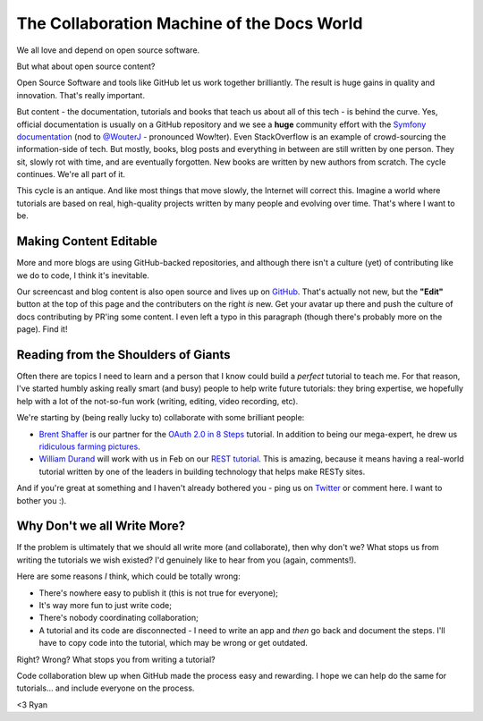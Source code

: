 The Collaboration Machine of the Docs World
===========================================

We all love and depend on open source software.

But what about open source content?

Open Source Software and tools like GitHub let us work together brilliantly.
The result is huge gains in quality and innovation. That's really important.

But content - the documentation, tutorials and books that teach us about all
of this tech - is behind the curve. Yes, official documentation is usually
on a GitHub repository and we see a **huge** community effort with the
`Symfony documentation`_ (nod to `@WouterJ`_ - pronounced Wow!ter). Even
StackOverflow is an example of crowd-sourcing the information-side of tech.
But mostly, books, blog posts and everything in between are still written
by one person. They sit, slowly rot with time, and are eventually forgotten.
New books are written by new authors from scratch. The cycle continues. We're
all part of it.

This cycle is an antique. And like most things that move slowly, the Internet
will correct this. Imagine a world where tutorials are based on real, high-quality
projects written by many people and evolving over time. That's where I want
to be.

Making Content Editable
-----------------------

More and more blogs are using GitHub-backed repositories, and although there
isn't a culture (yet) of contributing like we do to code, I think it's inevitable.

Our screencast and blog content is also open source and lives up on `GitHub`_.
That's actually not new, but the **"Edit"** button at the top of this page
and the contributers on the right *is* new. Get your avatar up there and
push the culture of docs contributing by PR'ing some content. I even left
a typo in this paragraph (though there's probably more on the page). Find it!

Reading from the Shoulders of Giants
------------------------------------

Often there are topics I need to learn and a person that I know could build
a *perfect* tutorial to teach me. For that reason, I've started humbly asking
really smart (and busy) people to help write future tutorials: they bring
expertise, we hopefully help with a lot of the not-so-fun work (writing,
editing, video recording, etc).

We're starting by (being really lucky to) collaborate with some brilliant
people:

* `Brent Shaffer`_ is our partner for the `OAuth 2.0 in 8 Steps`_ tutorial.
  In addition to being our mega-expert, he drew us `ridiculous farming pictures`_.

* `William Durand`_ will work with us in Feb on our `REST tutorial`_.
  This is amazing, because it means having a real-world tutorial written
  by one of the leaders in building technology that helps make RESTy sites.

And if you're great at something and I haven't already bothered you - ping
us on `Twitter`_ or comment here. I want to bother you :).

Why Don't we all Write More?
----------------------------

If the problem is ultimately that we should all write more (and collaborate),
then why don't we? What stops us from writing the tutorials we wish existed?
I'd genuinely like to hear from you (again, comments!).

Here are some reasons *I* think, which could be totally wrong:

- There's nowhere easy to publish it (this is not true for everyone);

- It's way more fun to just write code;

- There's nobody coordinating collaboration;

- A tutorial and its code are disconnected - I need to write an app and *then*
  go back and document the steps. I'll have to copy code into the tutorial,
  which may be wrong or get outdated.

Right? Wrong? What stops you from writing a tutorial?

Code collaboration blew up when GitHub made the process easy and rewarding.
I hope we can help do the same for tutorials... and include everyone on the
process.

<3 Ryan

.. _`@WouterJ`: https://twitter.com/wouterjnl
.. _`Symfony documentation`: https://github.com/symfony/symfony-docs
.. _`GitHub`: https://github.com/knpuniversity
.. _`Brent Shaffer`: https://twitter.com/bshaffer
.. _`OAuth 2.0 in 8 Steps`: http://knpuniversity.com/screencast/oauth
.. _`ridiculous farming pictures`: https://twitter.com/KnpUniversity/status/426043460160720896/photo/1
.. _`William Durand`: https://twitter.com/couac
.. _`REST tutorial`: http://knpuniversity.com/screencast/rest
.. _`Twitter`: https://twitter.com/knpuniversity
